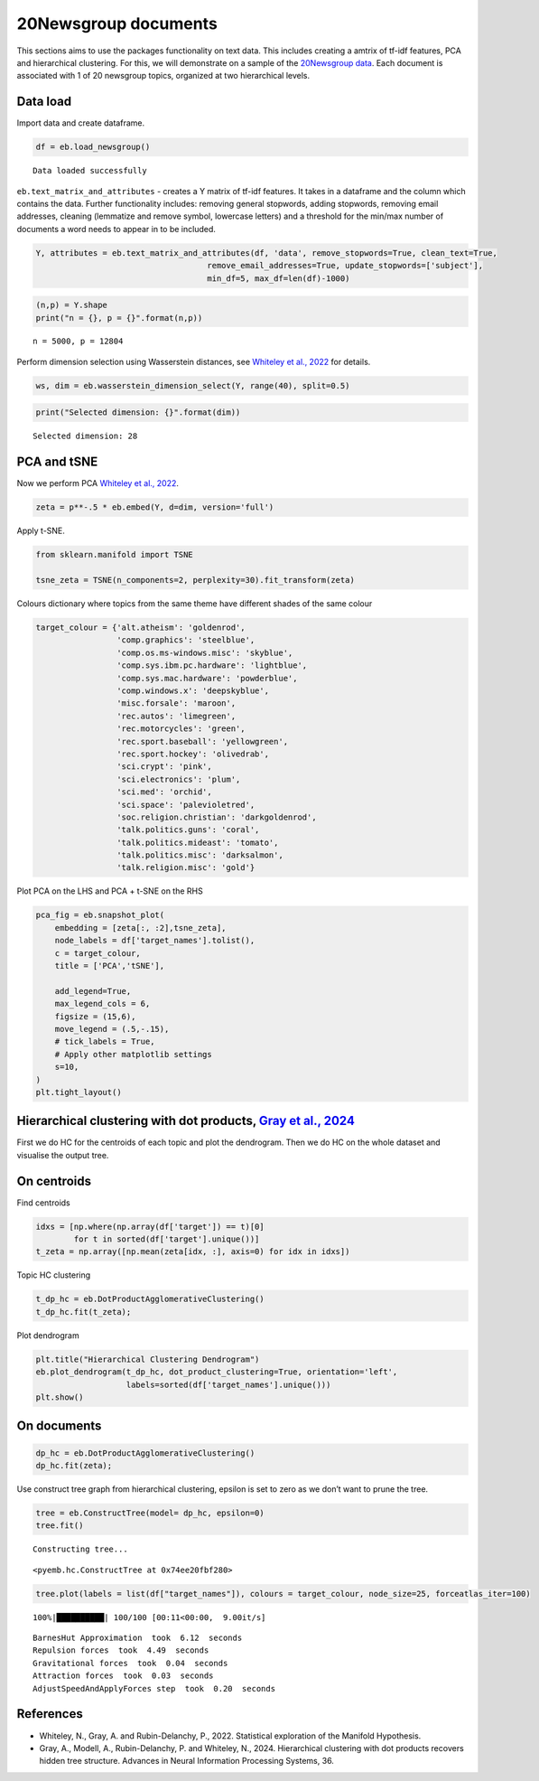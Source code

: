 20Newsgroup documents
=====================

This sections aims to use the packages functionality on text data. This
includes creating a amtrix of tf-idf features, PCA and hierarchical
clustering. For this, we will demonstrate on a sample of the
`20Newsgroup data <https://qwone.com/~jason/20Newsgroups/>`__. Each
document is associated with 1 of 20 newsgroup topics, organized at two
hierarchical levels.

Data load
---------

Import data and create dataframe.

.. code:: ipython3

    df = eb.load_newsgroup()


.. parsed-literal::

    Data loaded successfully


``eb.text_matrix_and_attributes`` - creates a Y matrix of tf-idf
features. It takes in a dataframe and the column which contains the
data. Further functionality includes: removing general stopwords, adding
stopwords, removing email addresses, cleaning (lemmatize and remove
symbol, lowercase letters) and a threshold for the min/max number of
documents a word needs to appear in to be included.

.. code:: ipython3

    Y, attributes = eb.text_matrix_and_attributes(df, 'data', remove_stopwords=True, clean_text=True,
                                        remove_email_addresses=True, update_stopwords=['subject'],
                                        min_df=5, max_df=len(df)-1000)

.. code:: ipython3

    (n,p) = Y.shape
    print("n = {}, p = {}".format(n,p))


.. parsed-literal::

    n = 5000, p = 12804


Perform dimension selection using Wasserstein distances, see `Whiteley
et al., 2022 <https://arxiv.org/pdf/2208.11665>`__ for details.

.. code:: ipython3

    ws, dim = eb.wasserstein_dimension_select(Y, range(40), split=0.5)

.. code:: ipython3

    print("Selected dimension: {}".format(dim))


.. parsed-literal::

    Selected dimension: 28


PCA and tSNE
------------

Now we perform PCA `Whiteley et al.,
2022 <https://arxiv.org/pdf/2208.11665>`__.

.. code:: ipython3

    zeta = p**-.5 * eb.embed(Y, d=dim, version='full')

Apply t-SNE.

.. code:: ipython3

    from sklearn.manifold import TSNE
    
    tsne_zeta = TSNE(n_components=2, perplexity=30).fit_transform(zeta)

Colours dictionary where topics from the same theme have different
shades of the same colour

.. code:: ipython3

    target_colour = {'alt.atheism': 'goldenrod',
                     'comp.graphics': 'steelblue',
                     'comp.os.ms-windows.misc': 'skyblue',
                     'comp.sys.ibm.pc.hardware': 'lightblue',
                     'comp.sys.mac.hardware': 'powderblue',
                     'comp.windows.x': 'deepskyblue',
                     'misc.forsale': 'maroon',
                     'rec.autos': 'limegreen',
                     'rec.motorcycles': 'green',
                     'rec.sport.baseball': 'yellowgreen',
                     'rec.sport.hockey': 'olivedrab',
                     'sci.crypt': 'pink',
                     'sci.electronics': 'plum',
                     'sci.med': 'orchid',
                     'sci.space': 'palevioletred',
                     'soc.religion.christian': 'darkgoldenrod',
                     'talk.politics.guns': 'coral',
                     'talk.politics.mideast': 'tomato',
                     'talk.politics.misc': 'darksalmon',
                     'talk.religion.misc': 'gold'}

Plot PCA on the LHS and PCA + t-SNE on the RHS

.. code:: ipython3

    pca_fig = eb.snapshot_plot(
        embedding = [zeta[:, :2],tsne_zeta], 
        node_labels = df['target_names'].tolist(), 
        c = target_colour,
        title = ['PCA','tSNE'],
        
        add_legend=True, 
        max_legend_cols = 6,
        figsize = (15,6),
        move_legend = (.5,-.15),
        # tick_labels = True, 
        # Apply other matplotlib settings
        s=10,
    )
    plt.tight_layout()



.. image:: newsgroup_files/newsgroup_19_0.png


Hierarchical clustering with dot products, `Gray et al., 2024 <https://proceedings.neurips.cc/paper_files/paper/2023/file/6521937507d78f327cd402401be73bf2-Paper-Conference.pdf>`__
-----------------------------------------------------------------------------------------------------------------------------------------------------------------------------------

First we do HC for the centroids of each topic and plot the dendrogram.
Then we do HC on the whole dataset and visualise the output tree.

On centroids
------------

Find centroids

.. code:: ipython3

    idxs = [np.where(np.array(df['target']) == t)[0]
            for t in sorted(df['target'].unique())]
    t_zeta = np.array([np.mean(zeta[idx, :], axis=0) for idx in idxs])

Topic HC clustering

.. code:: ipython3

    t_dp_hc = eb.DotProductAgglomerativeClustering()
    t_dp_hc.fit(t_zeta);

Plot dendrogram

.. code:: ipython3

    plt.title("Hierarchical Clustering Dendrogram")
    eb.plot_dendrogram(t_dp_hc, dot_product_clustering=True, orientation='left',
                       labels=sorted(df['target_names'].unique()))
    plt.show()



.. image:: newsgroup_files/newsgroup_28_0.png


On documents
------------

.. code:: ipython3

    dp_hc = eb.DotProductAgglomerativeClustering()
    dp_hc.fit(zeta);

Use construct tree graph from hierarchical clustering, epsilon is set to
zero as we don’t want to prune the tree.

.. code:: ipython3

    tree = eb.ConstructTree(model= dp_hc, epsilon=0)
    tree.fit()


.. parsed-literal::

    Constructing tree...




.. parsed-literal::

    <pyemb.hc.ConstructTree at 0x74ee20fbf280>



.. code:: ipython3

    tree.plot(labels = list(df["target_names"]), colours = target_colour, node_size=25, forceatlas_iter=100)



.. parsed-literal::

    100%|██████████| 100/100 [00:11<00:00,  9.00it/s]


.. parsed-literal::

    BarnesHut Approximation  took  6.12  seconds
    Repulsion forces  took  4.49  seconds
    Gravitational forces  took  0.04  seconds
    Attraction forces  took  0.03  seconds
    AdjustSpeedAndApplyForces step  took  0.20  seconds



.. image:: newsgroup_files/newsgroup_33_2.png


References
----------

-  Whiteley, N., Gray, A. and Rubin-Delanchy, P., 2022. Statistical
   exploration of the Manifold Hypothesis.

-  Gray, A., Modell, A., Rubin-Delanchy, P. and Whiteley, N., 2024.
   Hierarchical clustering with dot products recovers hidden tree
   structure. Advances in Neural Information Processing Systems, 36.
